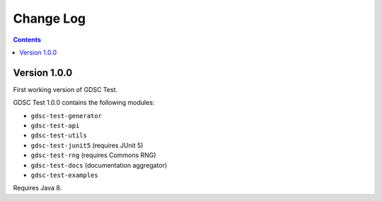 Change Log
==========

.. contents::

Version 1.0.0
-------------

First working version of GDSC Test.

GDSC Test 1.0.0 contains the following modules:

- ``gdsc-test-generator``
- ``gdsc-test-api``
- ``gdsc-test-utils``
- ``gdsc-test-junit5`` (requires JUnit 5)
- ``gdsc-test-rng`` (requires Commons RNG)
- ``gdsc-test-docs`` (documentation aggregator)
- ``gdsc-test-examples``

Requires Java 8.
